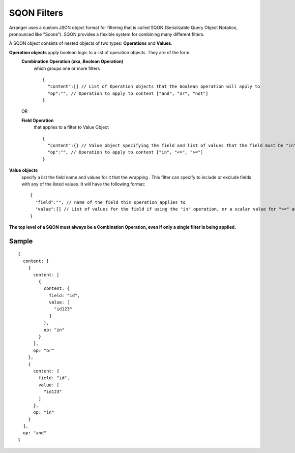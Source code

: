 =============
SQON Filters
=============

Arranger uses a custom JSON object format for filtering that is called SQON (Serializable Query Object Notation, pronounced like "Scone"). SQON provides a flexible system for combining many different filters.


A SQON object consists of nested objects of two types: **Operations** and **Values**.

**Operation objects** apply boolean logic to a list of operation objects. They are of the form:
  **Combination Operation (aka, Boolean Operation)**
    which groups one or more filters
    ::

      {
        "content":[] // List of Operation objects that the boolean operation will apply to
        "op":"", // Operation to apply to content ["and", "or", "not"]
      }

  OR

  **Field Operation**
    that applies to a filter to Value Object

    ::

      {
        "content":{} // Value object specifying the field and list of values that the field must be "in" or "not-in"
        "op":"", // Operation to apply to content ["in", "<=", ">="]
      }


**Value objects**
  specify a list the field name and values for it that the wrapping . This filter can specify to include or exclude fields with any of the listed values. It will have the following format:

  ::

    {
      "field":"", // name of the field this operation applies to
      "value":[] // List of values for the field if using the "in" operation, or a scalar value for ">=" and "<=" operations
    }

**The top level of a SQON must always be a Combination Operation, even if only a single filter is being applied.**

Sample
*******
::

  {
    content: [
      {
        content: [
          {
            content: {
              field: "id",
              value: [
                "id123"
              ]
            },
            op: "in"
          }
        ],
        op: "or"
      },
      {
        content: {
          field: "id",
          value: [
            "id123"
          ]
        },
        op: "in"
      }
    ],
    op: "and"
  }